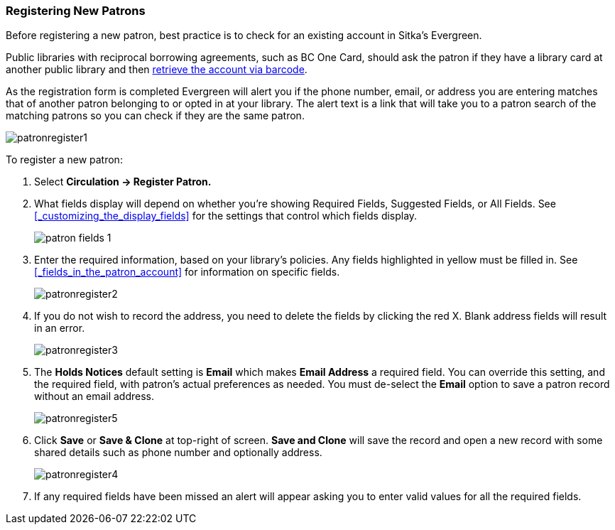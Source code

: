 Registering New Patrons
~~~~~~~~~~~~~~~~~~~~~~~
(((Register Patron)))
(((New Patron)))
(((Juvenile Flag)))
(((Main (Profile) Permission Group)))
(((Statistical Categories)))

Before registering a new patron, best practice is to check for an existing account in Sitka's Evergreen. 

Public libraries with reciprocal borrowing agreements, such as BC One Card, should ask the patron if they
have a library card at another public library and then 
xref:_retrieving_an_account_via_barcode[retrieve the account via barcode].

As the registration form is completed Evergreen will alert you if the phone number, email, or address
you are entering matches that of another patron belonging to or opted in at your library.  The alert text
is a link that will take you to a patron search of the matching patrons so you can check if they are
the same patron.

image:images/circ/patronregister1.png[]

To register a new patron:

. Select *Circulation -> Register Patron.*
. What fields display will depend on whether you're showing Required Fields, Suggested Fields, or All Fields. 
See xref:_customizing_the_display_fields[] for the settings that control which fields display.
+
image:images/circ/patron-fields-1.png[]
+
. Enter the required information, based on your library's policies. Any fields highlighted in yellow must 
be filled in.  See xref:_fields_in_the_patron_account[] for information on specific fields.
+
image:images/circ/patronregister2.png[]
+
. If you do not wish to record the address, you need to delete the fields by clicking the red X.  
Blank address fields will result in an error.
+
image:images/circ/patronregister3.png[]
+
. The *Holds Notices* default setting is *Email* which makes *Email Address* a required field. You can override 
this setting, and the required field, with patron's actual preferences as needed. You must de-select 
the *Email* option to save a patron record without an email address.
+
image:images/circ/patronregister5.png[]
+
. Click *Save* or *Save & Clone* at top-right of screen. *Save and Clone* will save the record 
and open a new record with some shared details such as phone number and optionally address.
+
image:images/circ/patronregister4.png[]
+
. If any required fields have been missed an alert will appear asking you to enter valid values
for all the required fields.
